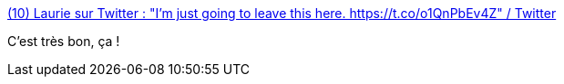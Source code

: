 :jbake-type: post
:jbake-status: published
:jbake-title: (10) Laurie sur Twitter : "I’m just going to leave this here. https://t.co/o1QnPbEv4Z" / Twitter
:jbake-tags: humour,féminisme,_mois_avr.,_année_2021
:jbake-date: 2021-04-28
:jbake-depth: ../
:jbake-uri: shaarli/1619591366000.adoc
:jbake-source: https://nicolas-delsaux.hd.free.fr/Shaarli?searchterm=https%3A%2F%2Ftwitter.com%2Flaurieontech%2Fstatus%2F1386798621975273472&searchtags=humour+f%C3%A9minisme+_mois_avr.+_ann%C3%A9e_2021
:jbake-style: shaarli

https://twitter.com/laurieontech/status/1386798621975273472[(10) Laurie sur Twitter : "I’m just going to leave this here. https://t.co/o1QnPbEv4Z" / Twitter]

C'est très bon, ça !
